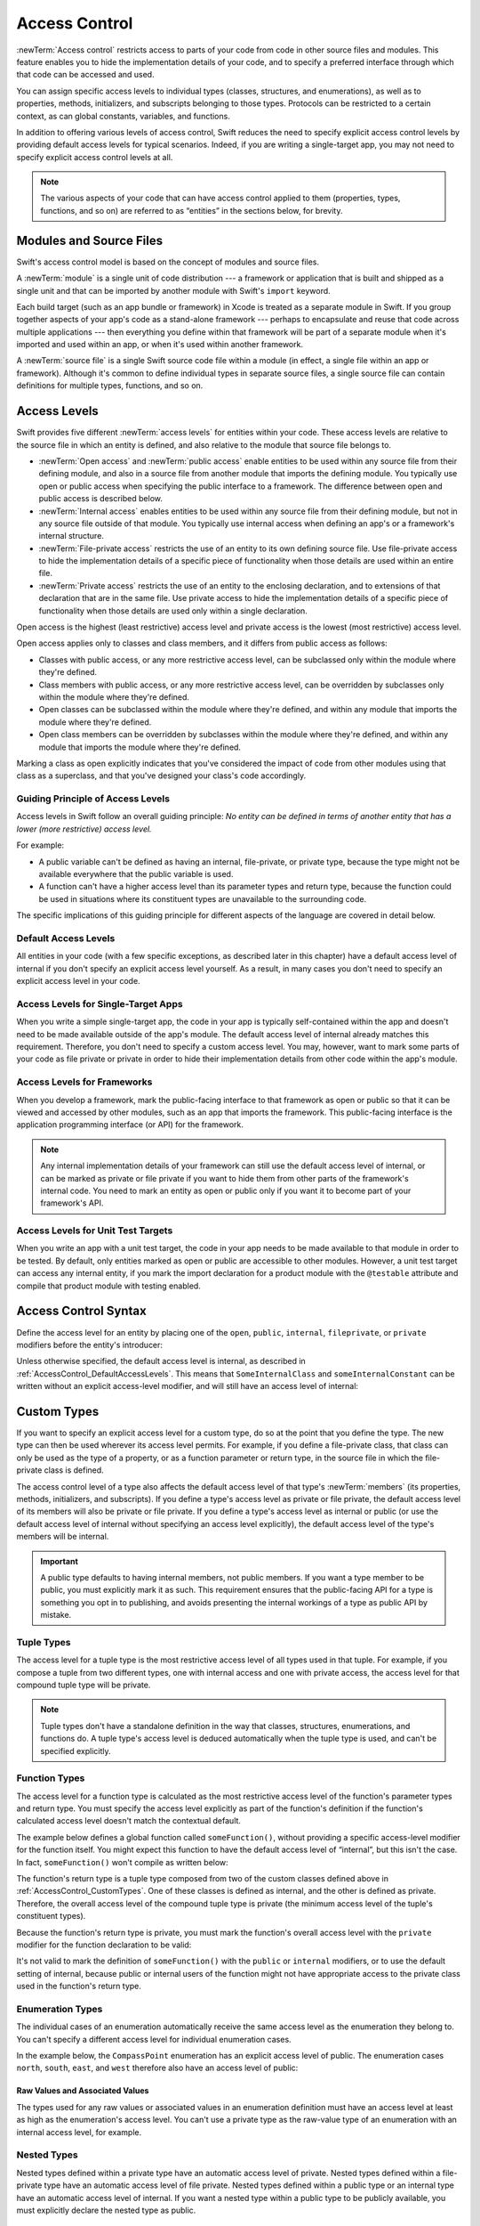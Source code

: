Access Control
==============

:newTerm:`Access control` restricts access to parts of your code
from code in other source files and modules.
This feature enables you to hide the implementation details of your code,
and to specify a preferred interface through which that code can be accessed and used.

You can assign specific access levels to individual types
(classes, structures, and enumerations),
as well as to properties, methods, initializers, and subscripts belonging to those types.
Protocols can be restricted to a certain context,
as can global constants, variables, and functions.

In addition to offering various levels of access control,
Swift reduces the need to specify explicit access control levels
by providing default access levels for typical scenarios.
Indeed, if you are writing a single-target app,
you may not need to specify explicit access control levels at all.

.. note::

   The various aspects of your code that can have access control applied to them
   (properties, types, functions, and so on)
   are referred to as “entities” in the sections below, for brevity.

.. _AccessControl_ModulesAndSourceFiles:

Modules and Source Files
------------------------

Swift's access control model is based on the concept of modules and source files.

A :newTerm:`module` is a single unit of code distribution ---
a framework or application that is built and shipped as a single unit
and that can be imported by another module with Swift's ``import`` keyword.

Each build target (such as an app bundle or framework) in Xcode
is treated as a separate module in Swift.
If you group together aspects of your app's code as a stand-alone framework ---
perhaps to encapsulate and reuse that code across multiple applications ---
then everything you define within that framework will be part of a separate module
when it's imported and used within an app,
or when it's used within another framework.

A :newTerm:`source file` is a single Swift source code file within a module
(in effect, a single file within an app or framework).
Although it's common to define individual types in separate source files,
a single source file can contain definitions for multiple types, functions, and so on.

.. _AccessControl_AccessLevels:

Access Levels
-------------

Swift provides five different :newTerm:`access levels` for entities within your code.
These access levels are relative to the source file in which an entity is defined,
and also relative to the module that source file belongs to.

* :newTerm:`Open access` and :newTerm:`public access`
  enable entities to be used within any source file from their defining module,
  and also in a source file from another module that imports the defining module.
  You typically use open or public access when specifying the public interface to a framework.
  The difference between open and public access is described below.

* :newTerm:`Internal access`
  enables entities to be used within any source file from their defining module,
  but not in any source file outside of that module.
  You typically use internal access when defining
  an app's or a framework's internal structure.

* :newTerm:`File-private access`
  restricts the use of an entity to its own defining source file.
  Use file-private access to hide the implementation details of
  a specific piece of functionality
  when those details are used within an entire file.

* :newTerm:`Private access`
  restricts the use of an entity to the enclosing declaration,
  and to extensions of that declaration that are in the same file.
  Use private access to hide the implementation details of
  a specific piece of functionality
  when those details are used only within a single declaration.

Open access is the highest (least restrictive) access level
and private access is the lowest (most restrictive) access level.

Open access applies only to classes and class members,
and it differs from public access as follows:

* Classes with public access, or any more restrictive access level,
  can be subclassed only within the module where they're defined.

* Class members with public access, or any more restrictive access level,
  can be overridden by subclasses only within the module where they're defined.

* Open classes can be subclassed within the module where they're defined,
  and within any module that imports the module where they're defined.

* Open class members can be overridden by subclasses within the module where they're defined,
  and within any module that imports the module where they're defined.

Marking a class as open explicitly indicates
that you've considered the impact of code from other modules
using that class as a superclass,
and that you've designed your class's code accordingly.

.. _AccessControl_GuidingPrincipleOfAccessLevels:

Guiding Principle of Access Levels
~~~~~~~~~~~~~~~~~~~~~~~~~~~~~~~~~~

Access levels in Swift follow an overall guiding principle:
*No entity can be defined in terms of another entity that has
a lower (more restrictive) access level.*

For example:

* A public variable can't be defined as having an internal, file-private, or private type,
  because the type might not be available everywhere that the public variable is used.
* A function can't have a higher access level than its parameter types and return type,
  because the function could be used in situations where
  its constituent types are unavailable to the surrounding code.

The specific implications of this guiding principle for different aspects of the language
are covered in detail below.

.. _AccessControl_DefaultAccessLevels:

Default Access Levels
~~~~~~~~~~~~~~~~~~~~~

All entities in your code
(with a few specific exceptions, as described later in this chapter)
have a default access level of internal
if you don't specify an explicit access level yourself.
As a result, in many cases you don't need to specify
an explicit access level in your code.

.. _AccessControl_AccessLevelsForSingleTargetApps:

Access Levels for Single-Target Apps
~~~~~~~~~~~~~~~~~~~~~~~~~~~~~~~~~~~~

When you write a simple single-target app,
the code in your app is typically self-contained within the app
and doesn't need to be made available outside of the app's module.
The default access level of internal already matches this requirement.
Therefore, you don't need to specify a custom access level.
You may, however, want to mark some parts of your code as file private or private
in order to hide their implementation details from other code within the app's module.

.. _AccessControl_AccessLevelsForFrameworks:

Access Levels for Frameworks
~~~~~~~~~~~~~~~~~~~~~~~~~~~~

When you develop a framework,
mark the public-facing interface to that framework
as open or public so that it can be viewed and accessed by other modules,
such as an app that imports the framework.
This public-facing interface is the application programming interface
(or API) for the framework.

.. note::

   Any internal implementation details of your framework can still use
   the default access level of internal,
   or can be marked as private or file private if you want to hide them from
   other parts of the framework's internal code.
   You need to mark an entity as open or public only if you want it to become
   part of your framework's API.

.. _AccessControl_AccessLevelsForTestTargets:

Access Levels for Unit Test Targets
~~~~~~~~~~~~~~~~~~~~~~~~~~~~~~~~~~~

When you write an app with a unit test target,
the code in your app needs to be made available to that module in order to be tested.
By default, only entities marked as open or public
are accessible to other modules.
However, a unit test target can access any internal entity,
if you mark the import declaration for a product module with the ``@testable`` attribute
and compile that product module with testing enabled.


.. _AccessControl_AccessControlSyntax:

Access Control Syntax
---------------------

Define the access level for an entity by placing
one of the ``open``, ``public``, ``internal``, ``fileprivate``, or ``private`` modifiers
before the entity's introducer:

.. testcode:: accessControlSyntax

   -> public class SomePublicClass {}
   -> internal class SomeInternalClass {}
   -> fileprivate class SomeFilePrivateClass {}
   -> private class SomePrivateClass {}
   ---
   -> public var somePublicVariable = 0
   << // somePublicVariable : Int = 0
   -> internal let someInternalConstant = 0
   << // someInternalConstant : Int = 0
   -> fileprivate func someFilePrivateFunction() {}
   -> private func somePrivateFunction() {}

Unless otherwise specified, the default access level is internal,
as described in :ref:`AccessControl_DefaultAccessLevels`.
This means that ``SomeInternalClass`` and ``someInternalConstant`` can be written
without an explicit access-level modifier,
and will still have an access level of internal:

.. testcode:: accessControlDefaulted

   -> class SomeInternalClass {}              // implicitly internal
   -> let someInternalConstant = 0            // implicitly internal
   << // someInternalConstant : Int = 0

.. _AccessControl_CustomTypes:

Custom Types
------------

If you want to specify an explicit access level for a custom type,
do so at the point that you define the type.
The new type can then be used wherever its access level permits.
For example, if you define a file-private class,
that class can only be used as the type of a property,
or as a function parameter or return type,
in the source file in which the file-private class is defined.

The access control level of a type also affects
the default access level of that type's :newTerm:`members`
(its properties, methods, initializers, and subscripts).
If you define a type's access level as private or file private,
the default access level of its members will also be private or file private.
If you define a type's access level as internal or public
(or use the default access level of internal
without specifying an access level explicitly),
the default access level of the type's members will be internal.

.. important::

   A public type defaults to having internal members, not public members.
   If you want a type member to be public, you must explicitly mark it as such.
   This requirement ensures that the public-facing API for a type is
   something you opt in to publishing,
   and avoids presenting the internal workings of a type as public API by mistake.

.. testcode:: accessControl, accessControlWrong

   -> public class SomePublicClass {                  // explicitly public class
         public var somePublicProperty = 0            // explicitly public class member
         var someInternalProperty = 0                 // implicitly internal class member
         fileprivate func someFilePrivateMethod() {}  // explicitly file-private class member
         private func somePrivateMethod() {}          // explicitly private class member
      }
   ---
   -> class SomeInternalClass {                       // implicitly internal class
         var someInternalProperty = 0                 // implicitly internal class member
         fileprivate func someFilePrivateMethod() {}  // explicitly file-private class member
         private func somePrivateMethod() {}          // explicitly private class member
      }
   ---
   -> fileprivate class SomeFilePrivateClass {        // explicitly file-private class
         func someFilePrivateMethod() {}              // implicitly file-private class member
         private func somePrivateMethod() {}          // explicitly private class member
      }
   ---
   -> private class SomePrivateClass {                // explicitly private class
         func somePrivateMethod() {}                  // implicitly private class member
      }

.. _AccessControl_TupleTypes:

Tuple Types
~~~~~~~~~~~

The access level for a tuple type is
the most restrictive access level of all types used in that tuple.
For example, if you compose a tuple from two different types,
one with internal access and one with private access,
the access level for that compound tuple type will be private.

.. sourcefile:: tupleTypes_Module1, tupleTypes_Module1_PublicAndInternal, tupleTypes_Module1_Private

   -> public struct PublicStruct {}
   -> internal struct InternalStruct {}
   -> fileprivate struct FilePrivateStruct {}
   -> public func returnPublicTuple() -> (PublicStruct, PublicStruct) {
         return (PublicStruct(), PublicStruct())
      }
   -> func returnInternalTuple() -> (PublicStruct, InternalStruct) {
         return (PublicStruct(), InternalStruct())
      }
   -> fileprivate func returnFilePrivateTuple() -> (PublicStruct, FilePrivateStruct) {
         return (PublicStruct(), FilePrivateStruct())
      }

.. sourcefile:: tupleTypes_Module1_PublicAndInternal

   // tuples with (at least) internal members can be accessed within their own module
   -> let publicTuple = returnPublicTuple()
   -> let internalTuple = returnInternalTuple()

.. sourcefile:: tupleTypes_Module1_Private

   // a tuple with one or more private members can't be accessed from outside of its source file
   -> let privateTuple = returnFilePrivateTuple()
   !! /tmp/sourcefile_1.swift:1:20: error: use of unresolved identifier 'returnFilePrivateTuple'
   !! let privateTuple = returnFilePrivateTuple()
   !!                    ^~~~~~~~~~~~~~~~~~~~~~

.. sourcefile:: tupleTypes_Module2_Public

   // a public tuple with all-public members can be used in another module
   -> import tupleTypes_Module1
   -> let publicTuple = returnPublicTuple()

.. sourcefile:: tupleTypes_Module2_InternalAndPrivate

   // tuples with internal or private members can't be used outside of their own module
   -> import tupleTypes_Module1
   -> let internalTuple = returnInternalTuple()
   -> let privateTuple = returnFilePrivateTuple()
   !! /tmp/sourcefile_0.swift:2:21: error: use of unresolved identifier 'returnInternalTuple'
   !! let internalTuple = returnInternalTuple()
   !!                     ^~~~~~~~~~~~~~~~~~~
   !! /tmp/sourcefile_0.swift:3:20: error: use of unresolved identifier 'returnFilePrivateTuple'
   !! let privateTuple = returnFilePrivateTuple()
   !!                    ^~~~~~~~~~~~~~~~~~~~~~


.. note::

   Tuple types don't have a standalone definition in the way that
   classes, structures, enumerations, and functions do.
   A tuple type's access level is deduced automatically when the tuple type is used,
   and can't be specified explicitly.

.. _AccessControl_FunctionTypes:

Function Types
~~~~~~~~~~~~~~

The access level for a function type is calculated as
the most restrictive access level of the function's parameter types and return type.
You must specify the access level explicitly as part of the function's definition
if the function's calculated access level doesn't match the contextual default.

The example below defines a global function called ``someFunction()``,
without providing a specific access-level modifier for the function itself.
You might expect this function to have the default access level of “internal”,
but this isn't the case.
In fact, ``someFunction()`` won't compile as written below:

.. testcode:: accessControlWrong

   -> func someFunction() -> (SomeInternalClass, SomePrivateClass) {
         // function implementation goes here
   >>    return (SomeInternalClass(), SomePrivateClass())
      }
   !! <REPL Input>:1:6: error: function must be declared private or fileprivate because its result uses a private type
   !! func someFunction() -> (SomeInternalClass, SomePrivateClass) {
   !! ^

The function's return type is
a tuple type composed from two of the custom classes defined above in :ref:`AccessControl_CustomTypes`.
One of these classes is defined as internal,
and the other is defined as private.
Therefore, the overall access level of the compound tuple type is private
(the minimum access level of the tuple's constituent types).

Because the function's return type is private,
you must mark the function's overall access level with the ``private`` modifier
for the function declaration to be valid:

.. testcode:: accessControl

   -> private func someFunction() -> (SomeInternalClass, SomePrivateClass) {
         // function implementation goes here
   >>    return (SomeInternalClass(), SomePrivateClass())
      }

It's not valid to mark the definition of ``someFunction()``
with the ``public`` or ``internal`` modifiers,
or to use the default setting of internal,
because public or internal users of the function might not have appropriate access
to the private class used in the function's return type.

.. _AccessControl_EnumerationTypes:

Enumeration Types
~~~~~~~~~~~~~~~~~

The individual cases of an enumeration automatically receive the same access level as
the enumeration they belong to.
You can't specify a different access level for individual enumeration cases.

In the example below,
the ``CompassPoint`` enumeration has an explicit access level of public.
The enumeration cases ``north``, ``south``, ``east``, and ``west``
therefore also have an access level of public:

.. testcode:: enumerationCases

   -> public enum CompassPoint {
         case north
         case south
         case east
         case west
      }

.. sourcefile:: enumerationCases_Module1

   -> public enum CompassPoint {
         case north
         case south
         case east
         case west
      }

.. sourcefile:: enumerationCases_Module2

   -> import enumerationCases_Module1
   -> let north = CompassPoint.north

Raw Values and Associated Values
++++++++++++++++++++++++++++++++

The types used for any raw values or associated values in an enumeration definition
must have an access level at least as high as the enumeration's access level.
You can't use a private type as the raw-value type of
an enumeration with an internal access level, for example.

.. _AccessControl_NestedTypes:

Nested Types
~~~~~~~~~~~~

Nested types defined within a private type have an automatic access level of private.
Nested types defined within a file-private type have an automatic access level of file private.
Nested types defined within a public type or an internal type
have an automatic access level of internal.
If you want a nested type within a public type to be publicly available,
you must explicitly declare the nested type as public.

.. sourcefile:: nestedTypes_Module1, nestedTypes_Module1_PublicAndInternal, nestedTypes_Module1_Private

   -> public struct PublicStruct {
         public enum PublicEnumInsidePublicStruct { case a, b }
         internal enum InternalEnumInsidePublicStruct { case a, b }
         private enum PrivateEnumInsidePublicStruct { case a, b }
         enum AutomaticEnumInsidePublicStruct { case a, b }
      }
   -> internal struct InternalStruct {
         internal enum InternalEnumInsideInternalStruct { case a, b }
         private enum PrivateEnumInsideInternalStruct { case a, b }
         enum AutomaticEnumInsideInternalStruct { case a, b }
      }
   -> private struct FilePrivateStruct {
         enum AutomaticEnumInsideFilePrivateStruct { case a, b }
         private enum PrivateEnumInsideFilePrivateStruct { case a, b }
      }
   -> private struct PrivateStruct {
         enum AutomaticEnumInsidePrivateStruct { case a, b }
         private enum PrivateEnumInsidePrivateStruct { case a, b }
      }

.. sourcefile:: nestedTypes_Module1_PublicAndInternal

   // these are all expected to succeed within the same module
   -> let publicNestedInsidePublic = PublicStruct.PublicEnumInsidePublicStruct.a
   -> let internalNestedInsidePublic = PublicStruct.InternalEnumInsidePublicStruct.a
   -> let automaticNestedInsidePublic = PublicStruct.AutomaticEnumInsidePublicStruct.a
   ---
   -> let internalNestedInsideInternal = InternalStruct.InternalEnumInsideInternalStruct.a
   -> let automaticNestedInsideInternal = InternalStruct.AutomaticEnumInsideInternalStruct.a

.. sourcefile:: nestedTypes_Module1_Private

   // these are all expected to fail, because they are private to the other file
   -> let privateNestedInsidePublic = PublicStruct.PrivateEnumInsidePublicStruct.a
   ---
   -> let privateNestedInsideInternal = InternalStruct.PrivateEnumInsideInternalStruct.a
   ---
   -> let privateNestedInsidePrivate = PrivateStruct.PrivateEnumInsidePrivateStruct.a
   -> let automaticNestedInsidePrivate = PrivateStruct.AutomaticEnumInsidePrivateStruct.a
   ---
   !! /tmp/sourcefile_1.swift:1:46: error: 'PrivateEnumInsidePublicStruct' is inaccessible due to 'private' protection level
   !! let privateNestedInsidePublic = PublicStruct.PrivateEnumInsidePublicStruct.a
   !!                                              ^~~~~~~~~~~~~~~~~~~~~~~~~~~~~
   !! /tmp/sourcefile_0.swift:4:17: note: 'PrivateEnumInsidePublicStruct' declared here
   !! private enum PrivateEnumInsidePublicStruct { case a, b }
   !! ^
   !! /tmp/sourcefile_1.swift:2:50: error: 'PrivateEnumInsideInternalStruct' is inaccessible due to 'private' protection level
   !! let privateNestedInsideInternal = InternalStruct.PrivateEnumInsideInternalStruct.a
   !!                                                  ^~~~~~~~~~~~~~~~~~~~~~~~~~~~~~~
   !! /tmp/sourcefile_0.swift:9:17: note: 'PrivateEnumInsideInternalStruct' declared here
   !! private enum PrivateEnumInsideInternalStruct { case a, b }
   !! ^
   !! /tmp/sourcefile_1.swift:4:36: error: use of unresolved identifier 'PrivateStruct'
   !! let automaticNestedInsidePrivate = PrivateStruct.AutomaticEnumInsidePrivateStruct.a
   !!                                    ^~~~~~~~~~~~~
   !! /tmp/sourcefile_1.swift:3:34: error: use of unresolved identifier 'PrivateStruct'
   !! let privateNestedInsidePrivate = PrivateStruct.PrivateEnumInsidePrivateStruct.a
   !!                                  ^~~~~~~~~~~~~

.. sourcefile:: nestedTypes_Module2_Public

   // this is the only expected to succeed within the second module
   -> import nestedTypes_Module1
   -> let publicNestedInsidePublic = PublicStruct.PublicEnumInsidePublicStruct.a

.. sourcefile:: nestedTypes_Module2_InternalAndPrivate

   // these are all expected to fail, because they are private or internal to the other module
   -> import nestedTypes_Module1
   -> let internalNestedInsidePublic = PublicStruct.InternalEnumInsidePublicStruct.a
   -> let automaticNestedInsidePublic = PublicStruct.AutomaticEnumInsidePublicStruct.a
   -> let privateNestedInsidePublic = PublicStruct.PrivateEnumInsidePublicStruct.a
   ---
   -> let internalNestedInsideInternal = InternalStruct.InternalEnumInsideInternalStruct.a
   -> let automaticNestedInsideInternal = InternalStruct.AutomaticEnumInsideInternalStruct.a
   -> let privateNestedInsideInternal = InternalStruct.PrivateEnumInsideInternalStruct.a
   ---
   -> let privateNestedInsidePrivate = PrivateStruct.PrivateEnumInsidePrivateStruct.a
   -> let automaticNestedInsidePrivate = PrivateStruct.AutomaticEnumInsidePrivateStruct.a
   ---
   !! /tmp/sourcefile_0.swift:2:47: error: 'InternalEnumInsidePublicStruct' is inaccessible due to 'internal' protection level
   !! let internalNestedInsidePublic = PublicStruct.InternalEnumInsidePublicStruct.a
   !!                                               ^~~~~~~~~~~~~~~~~~~~~~~~~~~~~~
   !! <unknown>:0: note: 'InternalEnumInsidePublicStruct' declared here
   !! /tmp/sourcefile_0.swift:3:48: error: 'AutomaticEnumInsidePublicStruct' is inaccessible due to 'internal' protection level
   !! let automaticNestedInsidePublic = PublicStruct.AutomaticEnumInsidePublicStruct.a
   !!                                                ^~~~~~~~~~~~~~~~~~~~~~~~~~~~~~~
   !! <unknown>:0: note: 'AutomaticEnumInsidePublicStruct' declared here
   !! /tmp/sourcefile_0.swift:4:46: error: 'PrivateEnumInsidePublicStruct' is inaccessible due to 'private' protection level
   !! let privateNestedInsidePublic = PublicStruct.PrivateEnumInsidePublicStruct.a
   !!                                              ^~~~~~~~~~~~~~~~~~~~~~~~~~~~~
   !! <unknown>:0: note: 'PrivateEnumInsidePublicStruct' declared here
   !! /tmp/sourcefile_0.swift:5:36: error: use of unresolved identifier 'InternalStruct'
   !! let internalNestedInsideInternal = InternalStruct.InternalEnumInsideInternalStruct.a
   !!                                    ^~~~~~~~~~~~~~
   !! /tmp/sourcefile_0.swift:6:37: error: use of unresolved identifier 'InternalStruct'
   !! let automaticNestedInsideInternal = InternalStruct.AutomaticEnumInsideInternalStruct.a
   !!                                     ^~~~~~~~~~~~~~
   !! /tmp/sourcefile_0.swift:7:35: error: use of unresolved identifier 'InternalStruct'
   !! let privateNestedInsideInternal = InternalStruct.PrivateEnumInsideInternalStruct.a
   !!                                   ^~~~~~~~~~~~~~
   !! /tmp/sourcefile_0.swift:8:34: error: use of unresolved identifier 'PrivateStruct'
   !! let privateNestedInsidePrivate = PrivateStruct.PrivateEnumInsidePrivateStruct.a
   !!                                  ^~~~~~~~~~~~~
   !! /tmp/sourcefile_0.swift:9:36: error: use of unresolved identifier 'PrivateStruct'
   !! let automaticNestedInsidePrivate = PrivateStruct.AutomaticEnumInsidePrivateStruct.a
   !!                                    ^~~~~~~~~~~~~

.. _AccessControl_Subclassing:

Subclassing
-----------

You can subclass any class that can be accessed in the current access context.
A subclass can't have a higher access level than its superclass ---
for example, you can't write a public subclass of an internal superclass.

In addition, you can override any class member
(method, property, initializer, or subscript)
that is visible in a certain access context.

An override can make an inherited class member more accessible than its superclass version.
In the example below, class ``A`` is a public class with a file-private method called ``someMethod()``.
Class ``B`` is a subclass of ``A``, with a reduced access level of “internal”.
Nonetheless, class ``B`` provides an override of ``someMethod()``
with an access level of “internal”, which is *higher* than
the original implementation of ``someMethod()``:

.. testcode:: subclassingNoCall

   -> public class A {
         fileprivate func someMethod() {}
      }
   ---
   -> internal class B: A {
         override internal func someMethod() {}
      }

It's even valid for a subclass member to call
a superclass member that has lower access permissions than the subclass member,
as long as the call to the superclass's member takes place within
an allowed access level context
(that is, within the same source file as the superclass for a file-private member call,
or within the same module as the superclass for an internal member call):

.. testcode:: subclassingWithCall

   -> public class A {
         fileprivate func someMethod() {}
      }
   ---
   -> internal class B: A {
         override internal func someMethod() {
            super.someMethod()
         }
      }

Because superclass ``A`` and subclass ``B`` are defined in the same source file,
it's valid for the ``B`` implementation of ``someMethod()`` to call
``super.someMethod()``.

.. _AccessControl_ConstantsVariablesPropertiesAndSubscripts:

Constants, Variables, Properties, and Subscripts
------------------------------------------------

A constant, variable, or property can't be more public than its type.
It's not valid to write a public property with a private type, for example.
Similarly, a subscript can't be more public than either its index type or return type.

If a constant, variable, property, or subscript makes use of a private type,
the constant, variable, property, or subscript must also be marked as ``private``:

.. testcode:: accessControl

   -> private var privateInstance = SomePrivateClass()
   <~ // privateInstance : SomePrivateClass =

.. assertion:: useOfPrivateTypeRequiresPrivateModifier

   -> class Scope {  // Need to be in a scope to meaningfully use private (vs fileprivate)
   -> private class SomePrivateClass {}
   -> let privateConstant = SomePrivateClass()
   !! <REPL Input>:3:7: error: property must be declared private because its type 'Scope.SomePrivateClass' uses a private type
   !! let privateConstant = SomePrivateClass()
   !! ^
   -> var privateVariable = SomePrivateClass()
   !! <REPL Input>:4:7: error: property must be declared private because its type 'Scope.SomePrivateClass' uses a private type
   !! var privateVariable = SomePrivateClass()
   !! ^
   -> class C {
         var privateProperty = SomePrivateClass()
         subscript(index: Int) -> SomePrivateClass {
            return SomePrivateClass()
         }
      }
   -> }  // End surrounding scope
   !! <REPL Input>:6:10: error: property must be declared private because its type 'Scope.SomePrivateClass' uses a private type
   !! var privateProperty = SomePrivateClass()
   !! ^
   !! <REPL Input>:7:6: error: subscript must be declared private because its element type uses a private type
   !! subscript(index: Int) -> SomePrivateClass {
   !! ^                        ~~~~~~~~~~~~~~~~
   !! <REPL Input>:2:17: note: type declared here
   !! private class SomePrivateClass {}
   !! ^

.. _AccessControl_GettersAndSetters:

Getters and Setters
~~~~~~~~~~~~~~~~~~~

Getters and setters for constants, variables, properties, and subscripts
automatically receive the same access level as
the constant, variable, property, or subscript they belong to.

You can give a setter a *lower* access level than its corresponding getter,
to restrict the read-write scope of that variable, property, or subscript.
You assign a lower access level by writing
``fileprivate(set)``, ``private(set)``, or ``internal(set)``
before the ``var`` or ``subscript`` introducer.

.. note::

   This rule applies to stored properties as well as computed properties.
   Even though you don't write an explicit getter and setter for a stored property,
   Swift still synthesizes an implicit getter and setter for you
   to provide access to the stored property's backing storage.
   Use ``fileprivate(set)``, ``private(set)``, and ``internal(set)`` to change the access level
   of this synthesized setter in exactly the same way as for an explicit setter
   in a computed property.

The example below defines a structure called ``TrackedString``,
which keeps track of the number of times a string property is modified:

.. testcode:: reducedSetterScope, reducedSetterScope_error

   -> struct TrackedString {
         private(set) var numberOfEdits = 0
         var value: String = "" {
            didSet {
               numberOfEdits += 1
            }
         }
      }

The ``TrackedString`` structure defines a stored string property called ``value``,
with an initial value of ``""`` (an empty string).
The structure also defines a stored integer property called ``numberOfEdits``,
which is used to track the number of times that ``value`` is modified.
This modification tracking is implemented with
a ``didSet`` property observer on the ``value`` property,
which increments ``numberOfEdits`` every time the ``value`` property is set to a new value.

The ``TrackedString`` structure and the ``value`` property
don't provide an explicit access-level modifier,
and so they both receive the default access level of internal.
However, the access level for the ``numberOfEdits`` property
is marked with a ``private(set)`` modifier
to indicate that
the property's getter still has the default access level of internal,
but the property is settable only from within
code that's part of the ``TrackedString`` structure.
This enables ``TrackedString`` to modify the ``numberOfEdits`` property internally,
but to present the property as a read-only property
when it's used outside the structure's definition.

.. assertion:: reducedSetterScope_error
   :compile: true

   -> extension TrackedString {
          mutating func f() { numberOfEdits += 1 }
      }
   // check that we can't set its value with from the same file
   -> var s = TrackedString()
   -> let resultA: Void = { s.numberOfEdits += 1 }()
   !! /tmp/swifttest.swift:13:39: error: left side of mutating operator isn't mutable: 'numberOfEdits' setter is inaccessible
   !! let resultA: Void = { s.numberOfEdits += 1 }()
   !!                       ~~~~~~~~~~~~~~~ ^

.. The assertion above must be compiled because of a REPL bug
   <rdar://problem/54089342> REPL fails to enforce private(set) on struct property

If you create a ``TrackedString`` instance and modify its string value a few times,
you can see the ``numberOfEdits`` property value update to match the number of modifications:

.. testcode:: reducedSetterScope

   -> var stringToEdit = TrackedString()
   << // stringToEdit : TrackedString = REPL.TrackedString(numberOfEdits: 0, value: "")
   -> stringToEdit.value = "This string will be tracked."
   -> stringToEdit.value += " This edit will increment numberOfEdits."
   -> stringToEdit.value += " So will this one."
   -> print("The number of edits is \(stringToEdit.numberOfEdits)")
   <- The number of edits is 3

Although you can query the current value of the ``numberOfEdits`` property
from within another source file,
you can't *modify* the property from another source file.
This restriction protects the implementation details of
the ``TrackedString`` edit-tracking functionality,
while still providing convenient access to an aspect of that functionality.

Note that you can assign an explicit access level for both
a getter and a setter if required.
The example below shows a version of the ``TrackedString`` structure
in which the structure is defined with an explicit access level of public.
The structure's members (including the ``numberOfEdits`` property)
therefore have an internal access level by default.
You can make the structure's ``numberOfEdits`` property getter public,
and its property setter private,
by combining the ``public`` and ``private(set)`` access-level modifiers:

.. testcode:: reducedSetterScopePublic

   -> public struct TrackedString {
         public private(set) var numberOfEdits = 0
         public var value: String = "" {
            didSet {
               numberOfEdits += 1
            }
         }
         public init() {}
      }

.. sourcefile:: reducedSetterScopePublic_Module1_Allowed, reducedSetterScopePublic_Module1_NotAllowed

   -> public struct TrackedString {
         public private(set) var numberOfEdits = 0
         public var value: String = "" {
            didSet {
               numberOfEdits += 1
            }
         }
         public init() {}
      }

.. sourcefile:: reducedSetterScopePublic_Module1_Allowed

   // check that we can retrieve its value with the public getter from another file in the same module
   -> var stringToEdit_Module1B = TrackedString()
   -> let resultB = stringToEdit_Module1B.numberOfEdits

.. sourcefile:: reducedSetterScopePublic_Module1_NotAllowed

   // check that we can't set its value from another file in the same module
   -> var stringToEdit_Module1C = TrackedString()
   -> let resultC: Void = { stringToEdit_Module1C.numberOfEdits += 1 }()
   !! /tmp/sourcefile_1.swift:2:59: error: left side of mutating operator isn't mutable: 'numberOfEdits' setter is inaccessible
   !! let resultC: Void = { stringToEdit_Module1C.numberOfEdits += 1 }()
   !!                      ~~~~~~~~~~~~~~~~~~~~~~~~~~~~~~~~~~~ ^

.. sourcefile:: reducedSetterScopePublic_Module2

   // check that we can retrieve its value with the public getter from a different module
   -> import reducedSetterScopePublic_Module1_Allowed
   -> var stringToEdit_Module2 = TrackedString()
   -> let result2Read = stringToEdit_Module2.numberOfEdits
   // check that we can't change its value from another module
   -> let result2Write: Void = { stringToEdit_Module2.numberOfEdits += 1 }()
   !! /tmp/sourcefile_0.swift:4:63: error: left side of mutating operator isn't mutable: 'numberOfEdits' setter is inaccessible
   !! let result2Write: Void = { stringToEdit_Module2.numberOfEdits += 1 }()
   !!                            ~~~~~~~~~~~~~~~~~~~~~~~~~~~~~~~~~~ ^

.. _AccessControl_Initializers:

Initializers
------------

Custom initializers can be assigned an access level less than or equal to
the type that they initialize.
The only exception is for required initializers
(as defined in :ref:`Initialization_RequiredInitializers`).
A required initializer must have the same access level as the class it belongs to.

As with function and method parameters,
the types of an initializer's parameters can't be more private than
the initializer's own access level.

.. _AccessControl_DefaultInitializers:

Default Initializers
~~~~~~~~~~~~~~~~~~~~

As described in :ref:`Initialization_DefaultInitializers`,
Swift automatically provides a :newTerm:`default initializer` without any arguments
for any structure or base class
that provides default values for all of its properties
and doesn't provide at least one initializer itself.

A default initializer has the same access level as the type it initializes,
unless that type is defined as ``public``.
For a type that is defined as ``public``,
the default initializer is considered internal.
If you want a public type to be initializable with a no-argument initializer
when used in another module,
you must explicitly provide a public no-argument initializer yourself
as part of the type's definition.


.. _AccessControl_DefaultMemberwiseInitializersForStructureTypes:

Default Memberwise Initializers for Structure Types
~~~~~~~~~~~~~~~~~~~~~~~~~~~~~~~~~~~~~~~~~~~~~~~~~~~

The default memberwise initializer for a structure type is considered private
if any of the structure's stored properties are private.
Likewise, if any of the structure's stored properties are file private,
the initializer is file private.
Otherwise, the initializer has an access level of internal.

As with the default initializer above,
if you want a public structure type to be initializable with a memberwise initializer
when used in another module,
you must provide a public memberwise initializer yourself as part of the type's definition.

.. _AccessControl_Protocols:

Protocols
---------

If you want to assign an explicit access level to a protocol type,
do so at the point that you define the protocol.
This enables you to create protocols that can only be adopted within
a certain access context.

The access level of each requirement within a protocol definition
is automatically set to the same access level as the protocol.
You can't set a protocol requirement to a different access level than
the protocol it supports.
This ensures that all of the protocol's requirements will be visible
on any type that adopts the protocol.

.. assertion:: protocolRequirementsCannotBeDifferentThanTheProtocol

   -> public protocol PublicProtocol {
         public var publicProperty: Int { get }
         internal var internalProperty: Int { get }
         fileprivate var filePrivateProperty: Int { get }
         private var privateProperty: Int { get }
      }
   !! <REPL Input>:2:6: error: 'public' modifier cannot be used in protocols
   !! public var publicProperty: Int { get }
   !! ^~~~~~~
   !!-
   !! <REPL Input>:2:6: note: protocol requirements implicitly have the same access as the protocol itself
   !! public var publicProperty: Int { get }
   !! ^
   !! <REPL Input>:3:6: error: 'internal' modifier cannot be used in protocols
   !! internal var internalProperty: Int { get }
   !! ^~~~~~~~~
   !!-
   !! <REPL Input>:3:6: note: protocol requirements implicitly have the same access as the protocol itself
   !! internal var internalProperty: Int { get }
   !! ^
   !! <REPL Input>:4:6: error: 'fileprivate' modifier cannot be used in protocols
   !! fileprivate var filePrivateProperty: Int { get }
   !! ^~~~~~~~~~~~
   !!-
   !! <REPL Input>:4:6: note: protocol requirements implicitly have the same access as the protocol itself
   !! fileprivate var filePrivateProperty: Int { get }
   !! ^
   !! <REPL Input>:5:6: error: 'private' modifier cannot be used in protocols
   !! private var privateProperty: Int { get }
   !! ^~~~~~~~
   !!-
   !! <REPL Input>:5:6: note: protocol requirements implicitly have the same access as the protocol itself
   !! private var privateProperty: Int { get }
   !! ^

.. note::

   If you define a public protocol,
   the protocol's requirements require a public access level
   for those requirements when they're implemented.
   This behavior is different from other types,
   where a public type definition implies
   an access level of internal for the type's members.

.. sourcefile:: protocols_Module1, protocols_Module1_PublicAndInternal, protocols_Module1_Private

   -> public protocol PublicProtocol {
         var publicProperty: Int { get }
         func publicMethod()
      }
   -> internal protocol InternalProtocol {
         var internalProperty: Int { get }
         func internalMethod()
      }
   -> fileprivate protocol FilePrivateProtocol {
         var filePrivateProperty: Int { get }
         func filePrivateMethod()
      }
   -> private protocol PrivateProtocol {
         var privateProperty: Int { get }
         func privateMethod()
      }

.. sourcefile:: protocols_Module1_PublicAndInternal

   // these should all be allowed without problem
   -> public class PublicClassConformingToPublicProtocol: PublicProtocol {
         public var publicProperty = 0
         public func publicMethod() {}
      }
   -> internal class InternalClassConformingToPublicProtocol: PublicProtocol {
         var publicProperty = 0
         func publicMethod() {}
      }
   -> private class PrivateClassConformingToPublicProtocol: PublicProtocol {
         var publicProperty = 0
         func publicMethod() {}
      }
   ---
   -> public class PublicClassConformingToInternalProtocol: InternalProtocol {
         var internalProperty = 0
         func internalMethod() {}
      }
   -> internal class InternalClassConformingToInternalProtocol: InternalProtocol {
         var internalProperty = 0
         func internalMethod() {}
      }
   -> private class PrivateClassConformingToInternalProtocol: InternalProtocol {
         var internalProperty = 0
         func internalMethod() {}
      }

.. sourcefile:: protocols_Module1_Private

   // these will fail, because FilePrivateProtocol is not visible outside of its file
   -> public class PublicClassConformingToFilePrivateProtocol: FilePrivateProtocol {
         var filePrivateProperty = 0
         func filePrivateMethod() {}
      }
   !! /tmp/sourcefile_1.swift:1:58: error: use of undeclared type 'FilePrivateProtocol'
   !! public class PublicClassConformingToFilePrivateProtocol: FilePrivateProtocol {
   !! ^~~~~~~~~~~~~~~~~~~
   ---
   // these will fail, because PrivateProtocol is not visible outside of its file
   -> public class PublicClassConformingToPrivateProtocol: PrivateProtocol {
         var privateProperty = 0
         func privateMethod() {}
      }
   !! /tmp/sourcefile_1.swift:5:54: error: use of undeclared type 'PrivateProtocol'
   !! public class PublicClassConformingToPrivateProtocol: PrivateProtocol {
   !! ^~~~~~~~~~~~~~~

.. sourcefile:: protocols_Module2_Public

   // these should all be allowed without problem
   -> import protocols_Module1
   -> public class PublicClassConformingToPublicProtocol: PublicProtocol {
         public var publicProperty = 0
         public func publicMethod() {}
      }
   -> internal class InternalClassConformingToPublicProtocol: PublicProtocol {
         var publicProperty = 0
         func publicMethod() {}
      }
   -> private class PrivateClassConformingToPublicProtocol: PublicProtocol {
         var publicProperty = 0
         func publicMethod() {}
      }

.. sourcefile:: protocols_Module2_InternalAndPrivate

   // these will all fail, because InternalProtocol, FilePrivateProtocol, and PrivateProtocol
   // are not visible to other modules
   -> import protocols_Module1
   -> public class PublicClassConformingToInternalProtocol: InternalProtocol {
         var internalProperty = 0
         func internalMethod() {}
      }
   -> public class PublicClassConformingToFilePrivateProtocol: FilePrivateProtocol {
         var filePrivateProperty = 0
         func filePrivateMethod() {}
      }
   -> public class PublicClassConformingToPrivateProtocol: PrivateProtocol {
         var privateProperty = 0
         func privateMethod() {}
      }
   !! /tmp/sourcefile_0.swift:2:55: error: use of undeclared type 'InternalProtocol'
   !! public class PublicClassConformingToInternalProtocol: InternalProtocol {
   !! ^~~~~~~~~~~~~~~~
   !! /tmp/sourcefile_0.swift:6:58: error: use of undeclared type 'FilePrivateProtocol'
   !! public class PublicClassConformingToFilePrivateProtocol: FilePrivateProtocol {
   !! ^~~~~~~~~~~~~~~~~~~
   !! /tmp/sourcefile_0.swift:10:54: error: use of undeclared type 'PrivateProtocol'
   !! public class PublicClassConformingToPrivateProtocol: PrivateProtocol {
   !! ^~~~~~~~~~~~~~~

.. _AccessControl_ProtocolInheritance:

Protocol Inheritance
~~~~~~~~~~~~~~~~~~~~

If you define a new protocol that inherits from an existing protocol,
the new protocol can have at most the same access level as the protocol it inherits from.
You can't write a public protocol that inherits from an internal protocol, for example.

.. _AccessControl_ProtocolConformance:

Protocol Conformance
~~~~~~~~~~~~~~~~~~~~

A type can conform to a protocol with a lower access level than the type itself.
For example, you can define a public type that can be used in other modules,
but whose conformance to an internal protocol can only be used
within the internal protocol's defining module.

The context in which a type conforms to a particular protocol
is the minimum of the type's access level and the protocol's access level.
If a type is public, but a protocol it conforms to is internal,
the type's conformance to that protocol is also internal.

When you write or extend a type to conform to a protocol,
you must ensure that the type's implementation of each protocol requirement
has at least the same access level as the type's conformance to that protocol.
For example, if a public type conforms to an internal protocol,
the type's implementation of each protocol requirement must be at least “internal”.

.. note::

   In Swift, as in Objective-C, protocol conformance is global ---
   it isn't possible for a type to conform to a protocol in two different ways
   within the same program.

.. _AccessControl_Extensions:

Extensions
----------

You can extend a class, structure, or enumeration in any access context
in which the class, structure, or enumeration is available.
Any type members added in an extension have the same default access level as
type members declared in the original type being extended.
If you extend a public or internal type, any new type members you add
have a default access level of internal.
If you extend a file-private type, any new type members you add
have a default access level of file private.
If you extend a private type, any new type members you add
have a default access level of private.

Alternatively, you can mark an extension with an explicit access-level modifier
(for example, ``private extension``)
to set a new default access level for all members defined within the extension.
This new default can still be overridden within the extension
for individual type members.

You can't provide an explicit access-level modifier for an extension
if you're using that extension to add protocol conformance.
Instead, the protocol's own access level is used to provide
the default access level for each protocol requirement implementation within the extension.

.. sourcefile:: extensions_Module1, extensions_Module1_PublicAndInternal, extensions_Module1_Private

   -> public struct PublicStruct {
         public init() {}
         func implicitlyInternalMethodFromStruct() -> Int { return 0 }
      }
   -> extension PublicStruct {
         func implicitlyInternalMethodFromExtension() -> Int { return 0 }
      }
   -> fileprivate extension PublicStruct {
         func filePrivateMethod() -> Int { return 0 }
      }
   -> var publicStructInSameFile = PublicStruct()
   -> let sameFileA = publicStructInSameFile.implicitlyInternalMethodFromStruct()
   -> let sameFileB = publicStructInSameFile.implicitlyInternalMethodFromExtension()
   -> let sameFileC = publicStructInSameFile.filePrivateMethod()

.. sourcefile:: extensions_Module1_PublicAndInternal

   -> var publicStructInDifferentFile = PublicStruct()
   -> let differentFileA = publicStructInDifferentFile.implicitlyInternalMethodFromStruct()
   -> let differentFileB = publicStructInDifferentFile.implicitlyInternalMethodFromExtension()

.. sourcefile:: extensions_Module1_Private

   -> var publicStructInDifferentFile = PublicStruct()
   -> let differentFileC = publicStructInDifferentFile.filePrivateMethod()
   !! /tmp/sourcefile_1.swift:2:50: error: 'filePrivateMethod' is inaccessible due to 'fileprivate' protection level
   !! let differentFileC = publicStructInDifferentFile.filePrivateMethod()
   !!                                                  ^~~~~~~~~~~~~~~~~
   !! /tmp/sourcefile_0.swift:9:9: note: 'filePrivateMethod()' declared here
   !! func filePrivateMethod() -> Int { return 0 }
   !! ^

.. sourcefile:: extensions_Module2

   -> import extensions_Module1
   -> var publicStructInDifferentModule = PublicStruct()
   -> let differentModuleA = publicStructInDifferentModule.implicitlyInternalMethodFromStruct()
   !! /tmp/sourcefile_0.swift:3:54: error: 'implicitlyInternalMethodFromStruct' is inaccessible due to 'internal' protection level
   !! let differentModuleA = publicStructInDifferentModule.implicitlyInternalMethodFromStruct()
   !!                                                      ^~~~~~~~~~~~~~~~~~~~~~~~~~~~~~~~~~
   !! <unknown>:0: note: 'implicitlyInternalMethodFromStruct()' declared here
   -> let differentModuleB = publicStructInDifferentModule.implicitlyInternalMethodFromExtension()
   !! /tmp/sourcefile_0.swift:4:54: error: 'implicitlyInternalMethodFromExtension' is inaccessible due to 'internal' protection level
   !! let differentModuleB = publicStructInDifferentModule.implicitlyInternalMethodFromExtension()
   !!                                                      ^~~~~~~~~~~~~~~~~~~~~~~~~~~~~~~~~~~~~
   !! <unknown>:0: note: 'implicitlyInternalMethodFromExtension()' declared here
   -> let differentModuleC = publicStructInDifferentModule.filePrivateMethod()
   !! /tmp/sourcefile_0.swift:5:54: error: 'filePrivateMethod' is inaccessible due to 'fileprivate' protection level
   !! let differentModuleC = publicStructInDifferentModule.filePrivateMethod()
   !!                                                      ^~~~~~~~~~~~~~~~~
   !! <unknown>:0: note: 'filePrivateMethod()' declared here

.. _AccessControl_PrivateExtension:

Private Members in Extensions
~~~~~~~~~~~~~~~~~~~~~~~~~~~~~

Extensions that are in the same file as
the class, structure, or enumeration that they extend
behave as if the code in the extension
had been written as part of the original type's declaration.
As a result, you can:

- Declare a private member in the original declaration,
  and access that member from extensions in the same file.

- Declare a private member in one extension,
  and access that member from another extension in the same file.

- Declare a private member in an extension,
  and access that member from the original declaration in the same file.

This behavior means you can use extensions in the same way
to organize your code,
whether or not your types have private entities.
For example, given the following simple protocol:

.. testcode:: extensions_privatemembers

   -> protocol SomeProtocol {
          func doSomething()
      }

You can use an extension to add protocol conformance, like this:

.. testcode:: extensions_privatemembers

   -> struct SomeStruct {
          private var privateVariable = 12
      }
   ---
   -> extension SomeStruct: SomeProtocol {
          func doSomething() {
              print(privateVariable)
          }
      }
   >> let s = SomeStruct()
   >> s.doSomething()
   << // s : SomeStruct = REPL.SomeStruct(privateVariable: 12)
   << 12

.. _AccessControl_Generics:

Generics
--------

The access level for a generic type or generic function is
the minimum of the access level of the generic type or function itself
and the access level of any type constraints on its type parameters.

.. _AccessControl_TypeAliases:

Type Aliases
------------

Any type aliases you define are treated as distinct types for the purposes of access control.
A type alias can have an access level less than or equal to the access level of the type it aliases.
For example, a private type alias can alias a private, file-private, internal, public, or open type,
but a public type alias can't alias an internal, file-private, or private type.

.. note::

   This rule also applies to type aliases for associated types used to satisfy protocol conformances.

.. sourcefile:: typeAliases

   -> public struct PublicStruct {}
   -> internal struct InternalStruct {}
   -> private struct PrivateStruct {}
   ---
   -> public typealias PublicAliasOfPublicType = PublicStruct
   -> internal typealias InternalAliasOfPublicType = PublicStruct
   -> private typealias PrivateAliasOfPublicType = PublicStruct
   ---
   -> public typealias PublicAliasOfInternalType = InternalStruct     // not allowed
   -> internal typealias InternalAliasOfInternalType = InternalStruct
   -> private typealias PrivateAliasOfInternalType = InternalStruct
   ---
   -> public typealias PublicAliasOfPrivateType = PrivateStruct       // not allowed
   -> internal typealias InternalAliasOfPrivateType = PrivateStruct   // not allowed
   -> private typealias PrivateAliasOfPrivateType = PrivateStruct
   ---
   !! /tmp/sourcefile_0.swift:7:18: error: type alias cannot be declared public because its underlying type uses an internal type
   !! public typealias PublicAliasOfInternalType = InternalStruct     // not allowed
   !! ^                           ~~~~~~~~~~~~~~
   !! /tmp/sourcefile_0.swift:2:17: note: type declared here
   !! internal struct InternalStruct {}
   !! ^
   !! /tmp/sourcefile_0.swift:10:18: error: type alias cannot be declared public because its underlying type uses a private type
   !! public typealias PublicAliasOfPrivateType = PrivateStruct       // not allowed
   !! ^                          ~~~~~~~~~~~~~
   !! /tmp/sourcefile_0.swift:3:16: note: type declared here
   !! private struct PrivateStruct {}
   !! ^
   !! /tmp/sourcefile_0.swift:11:20: error: type alias cannot be declared internal because its underlying type uses a private type
   !! internal typealias InternalAliasOfPrivateType = PrivateStruct   // not allowed
   !! ^                            ~~~~~~~~~~~~~
   !! /tmp/sourcefile_0.swift:3:16: note: type declared here
   !! private struct PrivateStruct {}
   !! ^
